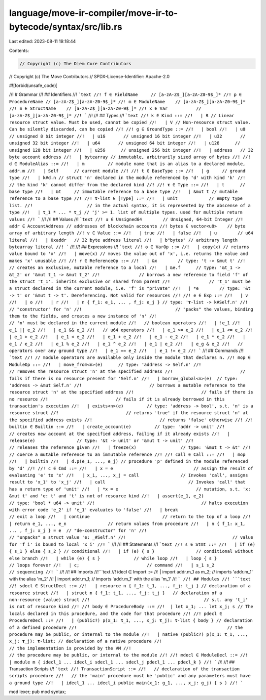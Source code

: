 language/move-ir-compiler/move-ir-to-bytecode/syntax/src/lib.rs
===============================================================

Last edited: 2023-08-11 19:18:44

Contents:

.. code-block:: rs

    // Copyright (c) The Diem Core Contributors
// Copyright (c) The Move Contributors
// SPDX-License-Identifier: Apache-2.0

#![forbid(unsafe_code)]

//! # Grammar
//! ## Identifiers
//! ```text
//! f ∈ FieldName     // [a-zA-Z$_][a-zA-Z0-9$_]*
//! p ∈ ProcedureName // [a-zA-Z$_][a-zA-Z0-9$_]*
//! m ∈ ModuleName    // [a-zA-Z$_][a-zA-Z0-9$_]*
//! n ∈ StructName    // [a-zA-Z$_][a-zA-Z0-9$_]*
//! x ∈ Var           // [a-zA-Z$_][a-zA-Z0-9$_]*
//! ```
//!
//! ## Types
//! ```text
//! k ∈ Kind ::=
//!   | R // Linear resource struct value. Must be used, cannot be copied
//!   | V // Non-resource struct value. Can be silently discarded, can be copied
//!
//! g ∈ GroundType ::=
//!   | bool
//!   | u8        // unsigned 8 bit integer
//!   | u16       // unsigned 16 bit integer
//!   | u32       // unsigned 32 bit integer
//!   | u64       // unsigned 64 bit integer
//!   | u128      // unsigned 128 bit integer
//!   | u256      // unsigned 256 bit integer
//!   | address   // 32 byte account address
//!   | bytearray // immutable, arbitrarily sized array of bytes
//!
//! d ∈ ModuleAlias ::=
//!   | m         // module name that is an alias to a declared module, addr.m
//!   | Self      // current module
//!
//! t ∈ BaseType ::=
//!   | g     // ground type
//!   | k#d.n // struct 'n' declared in the module referenced by 'd' with kind 'k'
//!           // the kind 'k' cannot differ from the declared kind
//!
//! 𝛕 ∈ Type ::=
//!   | t      // base type
//!   | &t     // immutable reference to a base type
//!   | &mut t // mutable reference to a base type
//!
//! 𝛕-list ∈ [Type] ::=
//!   | unit            // empty type list.
//!                     // in the actual syntax, it is represented by the abscense of a type
//!   | 𝛕_1 * ... * 𝛕_j // 'j' >= 1. list of multiple types. used for multiple return values
//! ```
//!
//! ## Values
//! ```text
//! u ∈ Unsigned64        // Unsigned, 64-bit Integer
//! addr ∈ AccountAddress // addresses of blockchain accounts
//! bytes ∈ vector<u8>    // byte array of arbitrary length
//! v ∈ Value ::=
//!   | true
//!   | false
//!   | u        // u64 literal
//!   | 0xaddr   // 32 byte address literal
//!   | b"bytes" // arbitrary length bytearray literal
//! ```
//!
//! ## Expressions
//! ```text
//! o ∈ VarOp ::=
//!   | copy(x) // returns value bound to 'x'
//!   | move(x) // moves the value out of 'x', i.e. returns the value and makes 'x' unusable
//!
//! r ∈ ReferenceOp ::=
//!   | &x        // type: 't -> &mut t'
//!               // creates an exclusive, mutable reference to a local
//!   | &e.f      // type: '&t_1 -> &t_2' or '&mut t_1 -> &mut t_2'
//!               // borrows a new reference to field 'f' of the struct 't_1'. inherits exclusive or shared from parent
//!               // 't_1' must be a struct declared in the current module, i.e. 'f' is "private"
//!   | *e        // type: '&t -> t' or '&mut t -> t'. Dereferencing. Not valid for resources
//!
//! e ∈ Exp ::=
//!   | v
//!   | o
//!   | r
//!   | n { f_1: e_1, ... , f_j: e_j } // type: '𝛕-list -> k#Self.n'
//!                                    // "constructor" for 'n'
//!                                    // "packs" the values, binding them to the fields, and creates a new instance of 'n'
//!                                    // 'n' must be declared in the current module
//!   // boolean operators
//!   | !e_1
//!   | e_1 || e_2
//!   | e_1 && e_2
//!   // u64 operators
//!   | e_1 >= e_2
//!   | e_1 <= e_2
//!   | e_1 > e_2
//!   | e_1 < e_2
//!   | e_1 + e_2
//!   | e_1 - e_2
//!   | e_1 * e_2
//!   | e_1 / e_2
//!   | e_1 % e_2
//!   | e_1 ^ e_2
//!   | e_1 | e_2
//!   | e_g & e_2
//!   // operators over any ground type
//!   | e_1 == e_2
//!   | e_1 != e_2
//! ```
//! ## Commands
//! ```text
//! // module operators are available only inside the module that declares n.
//! mop ∈ ModuleOp ::=
//!   | move_from<n>(e)      // type: 'address -> Self.n'
//!                          // removes the resource struct 'n' at the specified address
//!                          // fails if there is no resource present for 'Self.n'
//!   | borrow_global<n>(e)  // type: 'address -> &mut Self.n'
//!                          // borrows a mutable reference to the resource struct 'n' at the specified address
//!                          // fails if there is no resource
//!                          // fails if it is already borrowed in this transaction's execution
//!   | exists<n>(e)         // type: 'address -> bool', s.t. 'n' is a resource struct
//!                          // returns 'true' if the resource struct 'n' at the specified address exists
//!                          // returns 'false' otherwise
//!
//! builtin ∈ Builtin ::=
//!   | create_account(e)         // type: 'addr -> unit'
//!                               // creates new account at the specified address, failing if it already exists
//!   | release(e)                // type: '&t -> unit' or '&mut t -> unit'
//!                               // releases the reference given
//!   | freeze(x)                 // type: '&mut t -> &t'
//!                               // coerce a mutable reference to an immutable reference
//!
//! call ∈ Call ::=
//!   | mop
//!   | builtin
//!   | d.p(e_1, ..., e_j) // procedure 'p' defined in the module referenced by 'd'
//!
//! c ∈ Cmd ::=
//!   | x = e                               // assign the result of evaluating 'e' to 'x'
//!   | x_1, ..., x_j = call                // Invokes 'call', assigns result to 'x_1' to 'x_j'
//!   | call                                // Invokes 'call' that has a return type of 'unit'
//!   | *x = e                              // mutation, s.t. 'x: &mut t' and 'e: t' and 't' is not of resource kind
//!   | assert(e_1, e_2)                    // type: 'bool * u64 -> unit'
//!                                         // halts execution with error code 'e_2' if 'e_1' evaluates to 'false'
//!   | break                               // exit a loop
//!   | continue                            // return to the top of a loop
//!   | return e_1, ..., e_n                // return values from procedure
//!   | n { f_1: x_1, ... , f_j: x_j } = e  // "de-constructor" for 'n'
//!                                         // "unpacks" a struct value 'e: _#Self.n'
//!                                         // value for 'f_i' is bound to local 'x_i'
//! ```
//!
//! ## Statements
//! ```text
//! s ∈ Stmt ::=
//!   | if (e) { s_1 } else { s_2 } // conditional
//!   | if (e) { s }                // conditional without else branch
//!   | while (e) { s }             // while loop
//!   | loop { s }                  // loops forever
//!   | c;                          // command
//!   | s_1 s_2                     // sequencing
//! ```
//!
//! ## Imports
//!```text
//! idecl ∈ Import ::=
//!   | import addr.m_1 as m_2; // imports 'addr.m_1' with the alias 'm_2'
//!   | import addr.m_1;        // imports 'addr.m_1' with the alias 'm_1'
//! ```
//! ## Modules
//! ```text
//! sdecl ∈ StructDecl ::=
//!   | resource n { f_1: t_1, ..., f_j: t_j } // declaration of a resource struct
//!   | struct n { f_1: t_1, ..., f_j: t_j }   // declaration of a non-resource (value) struct
//!                                            // s.t. any 't_i' is not of resource kind
//!
//! body ∈ ProcedureBody ::=
//!  | let x_1; ... let x_j; s // The locals declared in this procedure, and the code for that procedure
//!
//! pdecl ∈ ProcedureDecl ::=
//!   | (public?) p(x_1: 𝛕_1, ..., x_j: 𝛕_j): 𝛕-list { body } // declaration of a defined procedure
//!                                                          // the procedure may be public, or internal to the module
//!   | native (public?) p(x_1: 𝛕_1, ..., x_j: 𝛕_j): 𝛕-list; // declaration of a native procedure
//!                                                         // the implementation is provided by the VM
//!                                                         // the procedure may be public, or internal to the module
//!
//! mdecl ∈ ModuleDecl ::=
//!   | module m { idecl_1 ... idecl_i sdecl_1 ... sdecl_j pdecl_1 ... pdecl_k }
//! ```
//!
//! ## Transaction Scripts
//! ```text
//! TransactionScript ::=
//!   // declaration of the transaction scripts procedure
//!   // the 'main' procedure must be 'public' and any parameters must have a ground type
//!   | idecl_1 ... idecl_i public main(x_1: g_1, ..., x_j: g_j) { s }
//! ```

mod lexer;
pub mod syntax;


